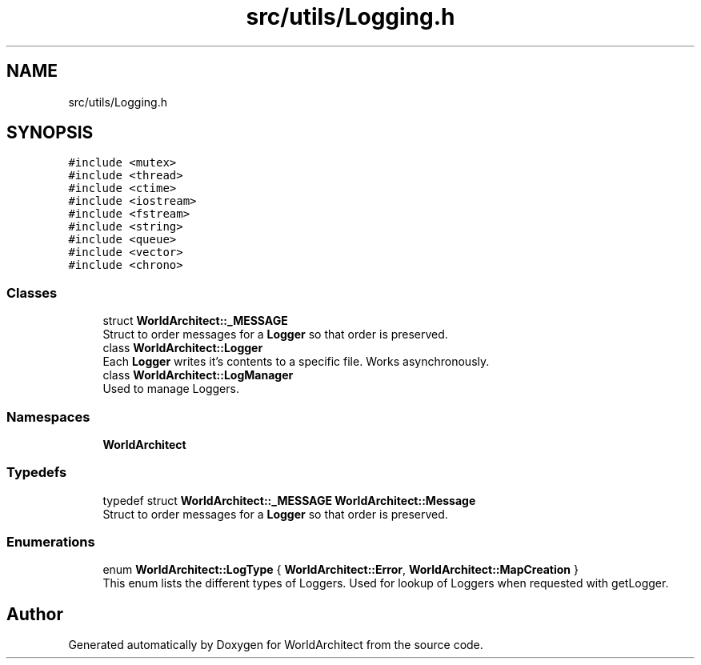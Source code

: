 .TH "src/utils/Logging.h" 3 "Sat Mar 23 2019" "Version 0.0.1" "WorldArchitect" \" -*- nroff -*-
.ad l
.nh
.SH NAME
src/utils/Logging.h
.SH SYNOPSIS
.br
.PP
\fC#include <mutex>\fP
.br
\fC#include <thread>\fP
.br
\fC#include <ctime>\fP
.br
\fC#include <iostream>\fP
.br
\fC#include <fstream>\fP
.br
\fC#include <string>\fP
.br
\fC#include <queue>\fP
.br
\fC#include <vector>\fP
.br
\fC#include <chrono>\fP
.br

.SS "Classes"

.in +1c
.ti -1c
.RI "struct \fBWorldArchitect::_MESSAGE\fP"
.br
.RI "Struct to order messages for a \fBLogger\fP so that order is preserved\&. "
.ti -1c
.RI "class \fBWorldArchitect::Logger\fP"
.br
.RI "Each \fBLogger\fP writes it's contents to a specific file\&. Works asynchronously\&. "
.ti -1c
.RI "class \fBWorldArchitect::LogManager\fP"
.br
.RI "Used to manage Loggers\&. "
.in -1c
.SS "Namespaces"

.in +1c
.ti -1c
.RI " \fBWorldArchitect\fP"
.br
.in -1c
.SS "Typedefs"

.in +1c
.ti -1c
.RI "typedef struct \fBWorldArchitect::_MESSAGE\fP \fBWorldArchitect::Message\fP"
.br
.RI "Struct to order messages for a \fBLogger\fP so that order is preserved\&. "
.in -1c
.SS "Enumerations"

.in +1c
.ti -1c
.RI "enum \fBWorldArchitect::LogType\fP { \fBWorldArchitect::Error\fP, \fBWorldArchitect::MapCreation\fP }"
.br
.RI "This enum lists the different types of Loggers\&. Used for lookup of Loggers when requested with getLogger\&. "
.in -1c
.SH "Author"
.PP 
Generated automatically by Doxygen for WorldArchitect from the source code\&.
